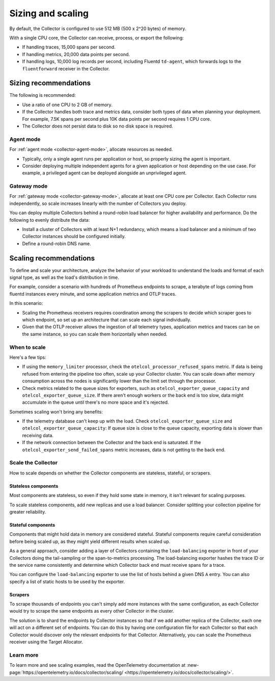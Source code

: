 .. _otel-sizing:

*****************************
Sizing and scaling 
*****************************

.. meta::
      :description: Follow these guidelines when deploying the Splunk Distribution of OpenTelemetry Collector in your environment. Use these guidelines to make sure the Collector is properly sized.

By default, the Collector is configured to use 512 MB (500 x 2^20 bytes) of memory. 

With a single CPU core, the Collector can receive, process, or export the following: 

* If handling traces, 15,000 spans per second.
* If handling metrics, 20,000 data points per second.
* If handling logs, 10,000 log records per second, including Fluentd ``td-agent``, which forwards logs to the ``fluentforward`` receiver in the Collector.

Sizing recommendations 
==========================================

The following is recommended:

* Use a ratio of one CPU to 2 GB of memory. 
* If the Collector handles both trace and metrics data, consider both types of data when planning your deployment. For example, 7.5K spans per second plus 10K data points per second requires 1 CPU core.
* The Collector does not persist data to disk so no disk space is required.

Agent mode
------------------------------------------------------------

For :ref:`agent mode <collector-agent-mode>`, allocate resources as needed. 

* Typically, only a single agent runs per application or host, so properly sizing the agent is important. 
* Consider deploying multiple independent agents for a given application or host depending on the use case. For example, a privileged agent can be deployed alongside an unprivileged agent.

Gateway mode
------------------------------------------------------------

For :ref:`gateway mode <collector-gateway-mode>`, allocate at least one CPU core per Collector. Each Collector runs independently, so scale increases linearly with the number of Collectors you deploy.

You can deploy multiple Collectors behind a round-robin load balancer for higher availability and performance. Do the following to evenly distribute the data:

* Install a cluster of Collectors with at least N+1 redundancy, which means a load balancer and a minimum of two Collector instances should be configured initially.
* Define a round-robin DNS name.

Scaling recommendations
===========================

To define and scale your architecture, analyze the behavior of your workload to understand the loads and format of each signal type, as well as the load's distribution in time.

For example, consider a scenario with hundreds of Prometheus endpoints to scrape, a terabyte of logs coming from fluentd instances every minute, and some application metrics and OTLP traces.

In this scenario:

* Scaling the Prometheus receivers requires coordination among the scrapers to decide which scraper goes to which endpoint, so set up an architecture that can scale each signal individually. 
* Given that the OTLP receiver  allows the ingestion of all telemetry types, application metrics and traces can be on the same instance, so you can scale them horizontally when needed.

When to scale
------------------------------------------------------------

Here's a few tips: 

* If using the ``memory_limiter`` processor, check the ``otelcol_processor_refused_spans`` metric. If data is being refused from entering the pipeline too often, scale up your Collector cluster. You can scale down after memory consumption across the nodes is significantly lower than the limit set through the processor.
* Check metrics related to the queue sizes for exporters, such as ``otelcol_exporter_queue_capacity`` and ``otelcol_exporter_queue_size``. If there aren't enough workers or the back end is too slow, data might accumulate in the queue until there's no more space and it's rejected.

Sometimes scaling won't bring any benefits: 

* If the telemetry database can't keep up with the load. Check ``otelcol_exporter_queue_size`` and ``otelcol_exporter_queue_capacity``: If queue size is close to the queue capacity, exporting data is slower than receiving data. 
* If the network connection between the Collector and the back end is saturated. If the ``otelcol_exporter_send_failed_spans`` metric increases, data is not getting to the back end. 

Scale the Collector
------------------------------------------------------------

How to scale depends on whether the Collector components are stateless, stateful, or scrapers.

Stateless components 
^^^^^^^^^^^^^^^^^^^^^^^^^^^^^^^^^^^^^^^^^^^^^^^

Most components are stateless, so even if they hold some state in memory, it isn't relevant for scaling purposes. 

To scale stateless components, add new replicas and use a load balancer. Consider splitting your collection pipeline for greater reliability.

Stateful components 
^^^^^^^^^^^^^^^^^^^^^^^^^^^^^^^^^^^^^^^^^^^^^^^

Components that might hold data in memory are considered stateful. Stateful components require careful consideration before being scaled up, as they might yield different results when scaled up.

As a general approach, consider adding a layer of Collectors containing the ``load-balancing`` exporter in front of your Collectors doing the tail-sampling or the span-to-metrics processing. The load-balancing exporter hashes the trace ID or the service name consistently and determine which Collector back end must receive spans for a trace. 

You can configure the ``load-balancing`` exporter to use the list of hosts behind a given DNS ``A`` entry. You can also specify a list of static hosts to be used by the exporter. 

Scrapers
^^^^^^^^^^^^^^^^^^^^^^^^^^^^^^^^^^^^^^^^^^^^^^^

To scrape thousands of endpoints you can't simply add more instances with the same configuration, as each Collector would try to scrape the same endpoints as every other Collector in the cluster.

The solution is to shard the endpoints by Collector instances so that if we add another replica of the Collector, each one will act on a different set of endpoints. You can do this by having one configuration file for each Collector so that each Collector would discover only the relevant endpoints for that Collector. Alternatively, you can scale the Prometheus receiver using the Target Allocator.

Learn more
------------------------------------------------------------

To learn more and see scaling examples, read the OpenTelemetry documentation at :new-page:`https://opentelemetry.io/docs/collector/scaling/ <https://opentelemetry.io/docs/collector/scaling/>`.